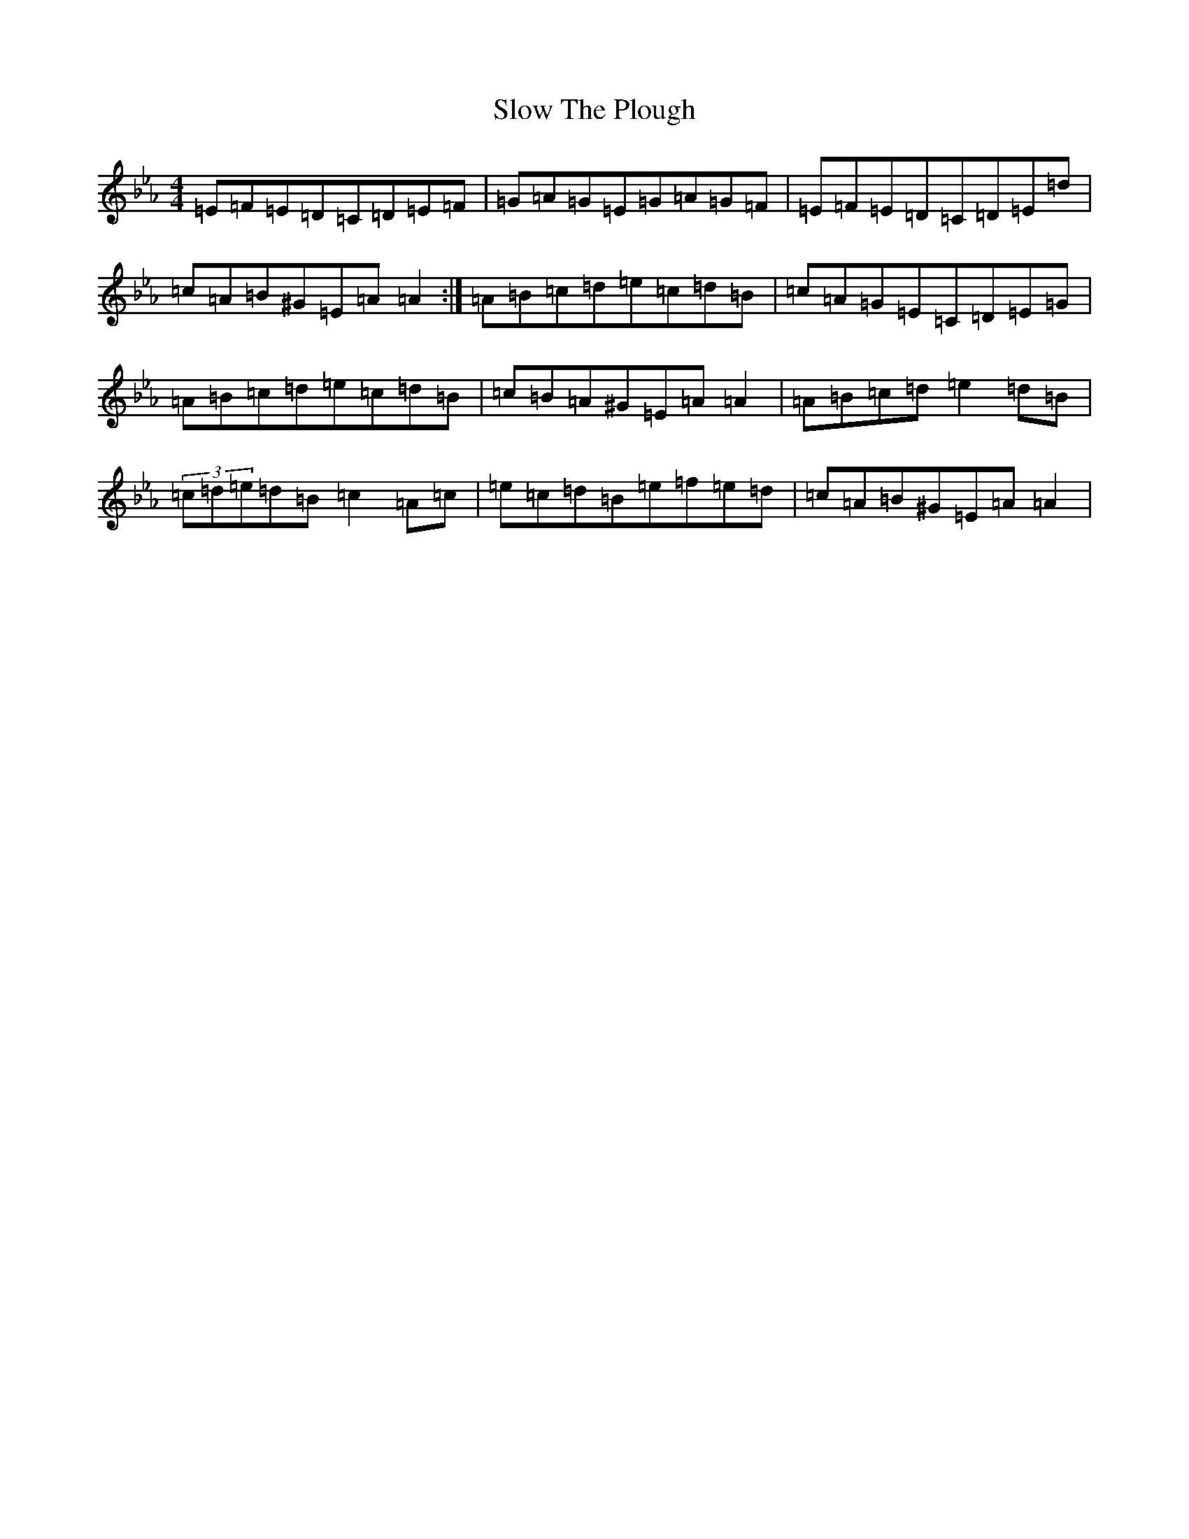 X: 12858
T: Slow The Plough
S: https://thesession.org/tunes/8732#setting8732
Z: B minor
R: hornpipe
M:4/4
L:1/8
K: C minor
=E=F=E=D=C=D=E=F|=G=A=G=E=G=A=G=F|=E=F=E=D=C=D=E=d|=c=A=B^G=E=A=A2:|=A=B=c=d=e=c=d=B|=c=A=G=E=C=D=E=G|=A=B=c=d=e=c=d=B|=c=B=A^G=E=A=A2|=A=B=c=d=e2=d=B|(3=c=d=e=d=B=c2=A=c|=e=c=d=B=e=f=e=d|=c=A=B^G=E=A=A2|